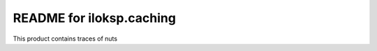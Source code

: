 README for iloksp.caching
==========================================

This product contains traces of nuts
